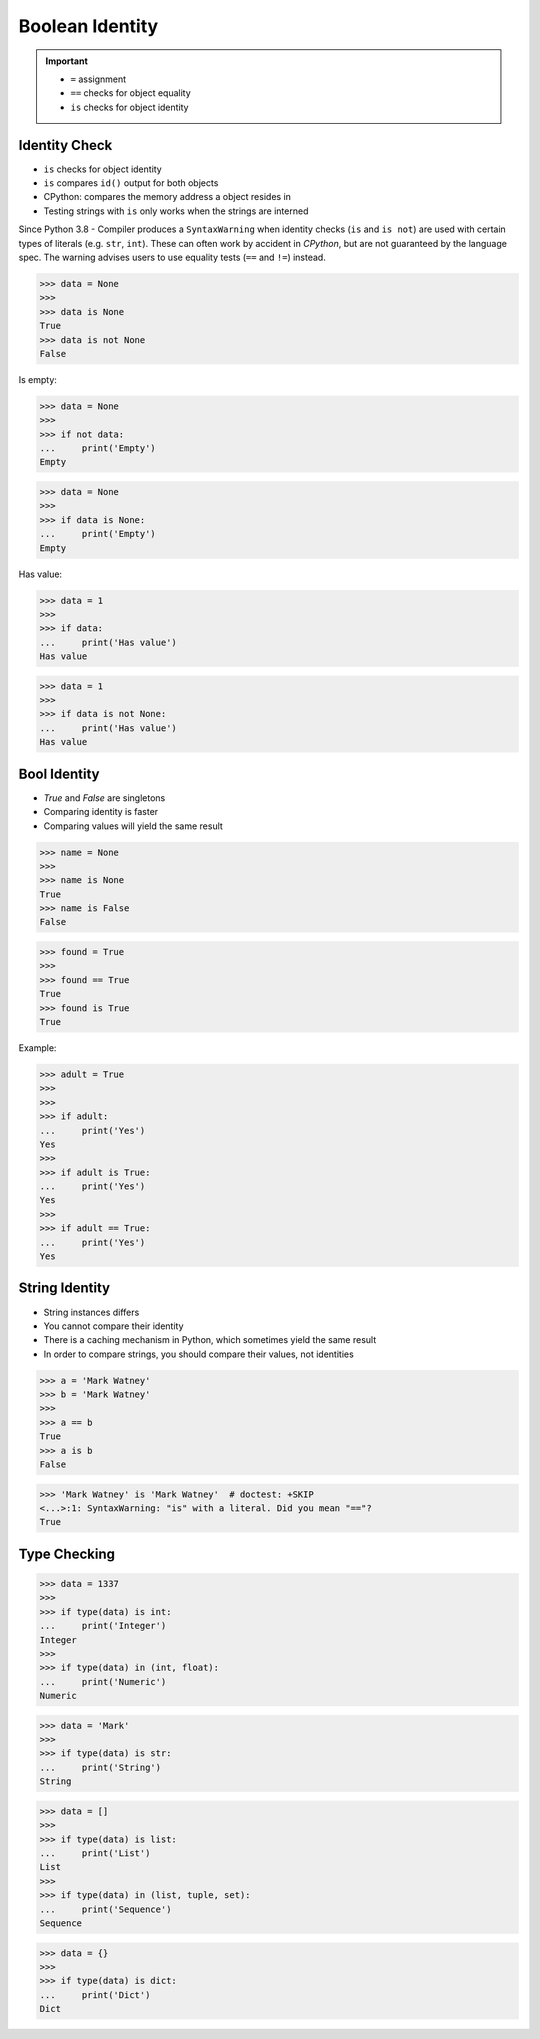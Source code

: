 Boolean Identity
================

.. important::

    * ``=`` assignment
    * ``==`` checks for object equality
    * ``is`` checks for object identity


Identity Check
--------------
* ``is`` checks for object identity
* ``is`` compares ``id()`` output for both objects
* CPython: compares the memory address a object resides in
* Testing strings with ``is`` only works when the strings are interned

Since Python 3.8 - Compiler produces a ``SyntaxWarning`` when identity checks
(``is`` and ``is not``) are used with certain types of literals (e.g. ``str``,
``int``). These can often work by accident in *CPython*, but are not guaranteed
by the language spec. The warning advises users to use equality tests
(``==`` and ``!=``) instead.

>>> data = None
>>>
>>> data is None
True
>>> data is not None
False

Is empty:

>>> data = None
>>>
>>> if not data:
...     print('Empty')
Empty

>>> data = None
>>>
>>> if data is None:
...     print('Empty')
Empty

Has value:

>>> data = 1
>>>
>>> if data:
...     print('Has value')
Has value

>>> data = 1
>>>
>>> if data is not None:
...     print('Has value')
Has value


Bool Identity
-------------
* `True` and `False` are singletons
* Comparing identity is faster
* Comparing values will yield the same result

>>> name = None
>>>
>>> name is None
True
>>> name is False
False

>>> found = True
>>>
>>> found == True
True
>>> found is True
True

Example:

>>> adult = True
>>>
>>>
>>> if adult:
...     print('Yes')
Yes
>>>
>>> if adult is True:
...     print('Yes')
Yes
>>>
>>> if adult == True:
...     print('Yes')
Yes


String Identity
---------------
* String instances differs
* You cannot compare their identity
* There is a caching mechanism in Python, which sometimes yield the same result
* In order to compare strings, you should compare their values, not identities

>>> a = 'Mark Watney'
>>> b = 'Mark Watney'
>>>
>>> a == b
True
>>> a is b
False

>>> 'Mark Watney' is 'Mark Watney'  # doctest: +SKIP
<...>:1: SyntaxWarning: "is" with a literal. Did you mean "=="?
True


Type Checking
-------------
>>> data = 1337
>>>
>>> if type(data) is int:
...     print('Integer')
Integer
>>>
>>> if type(data) in (int, float):
...     print('Numeric')
Numeric

>>> data = 'Mark'
>>>
>>> if type(data) is str:
...     print('String')
String

>>> data = []
>>>
>>> if type(data) is list:
...     print('List')
List
>>>
>>> if type(data) in (list, tuple, set):
...     print('Sequence')
Sequence

>>> data = {}
>>>
>>> if type(data) is dict:
...     print('Dict')
Dict


.. todo:: Assignments
